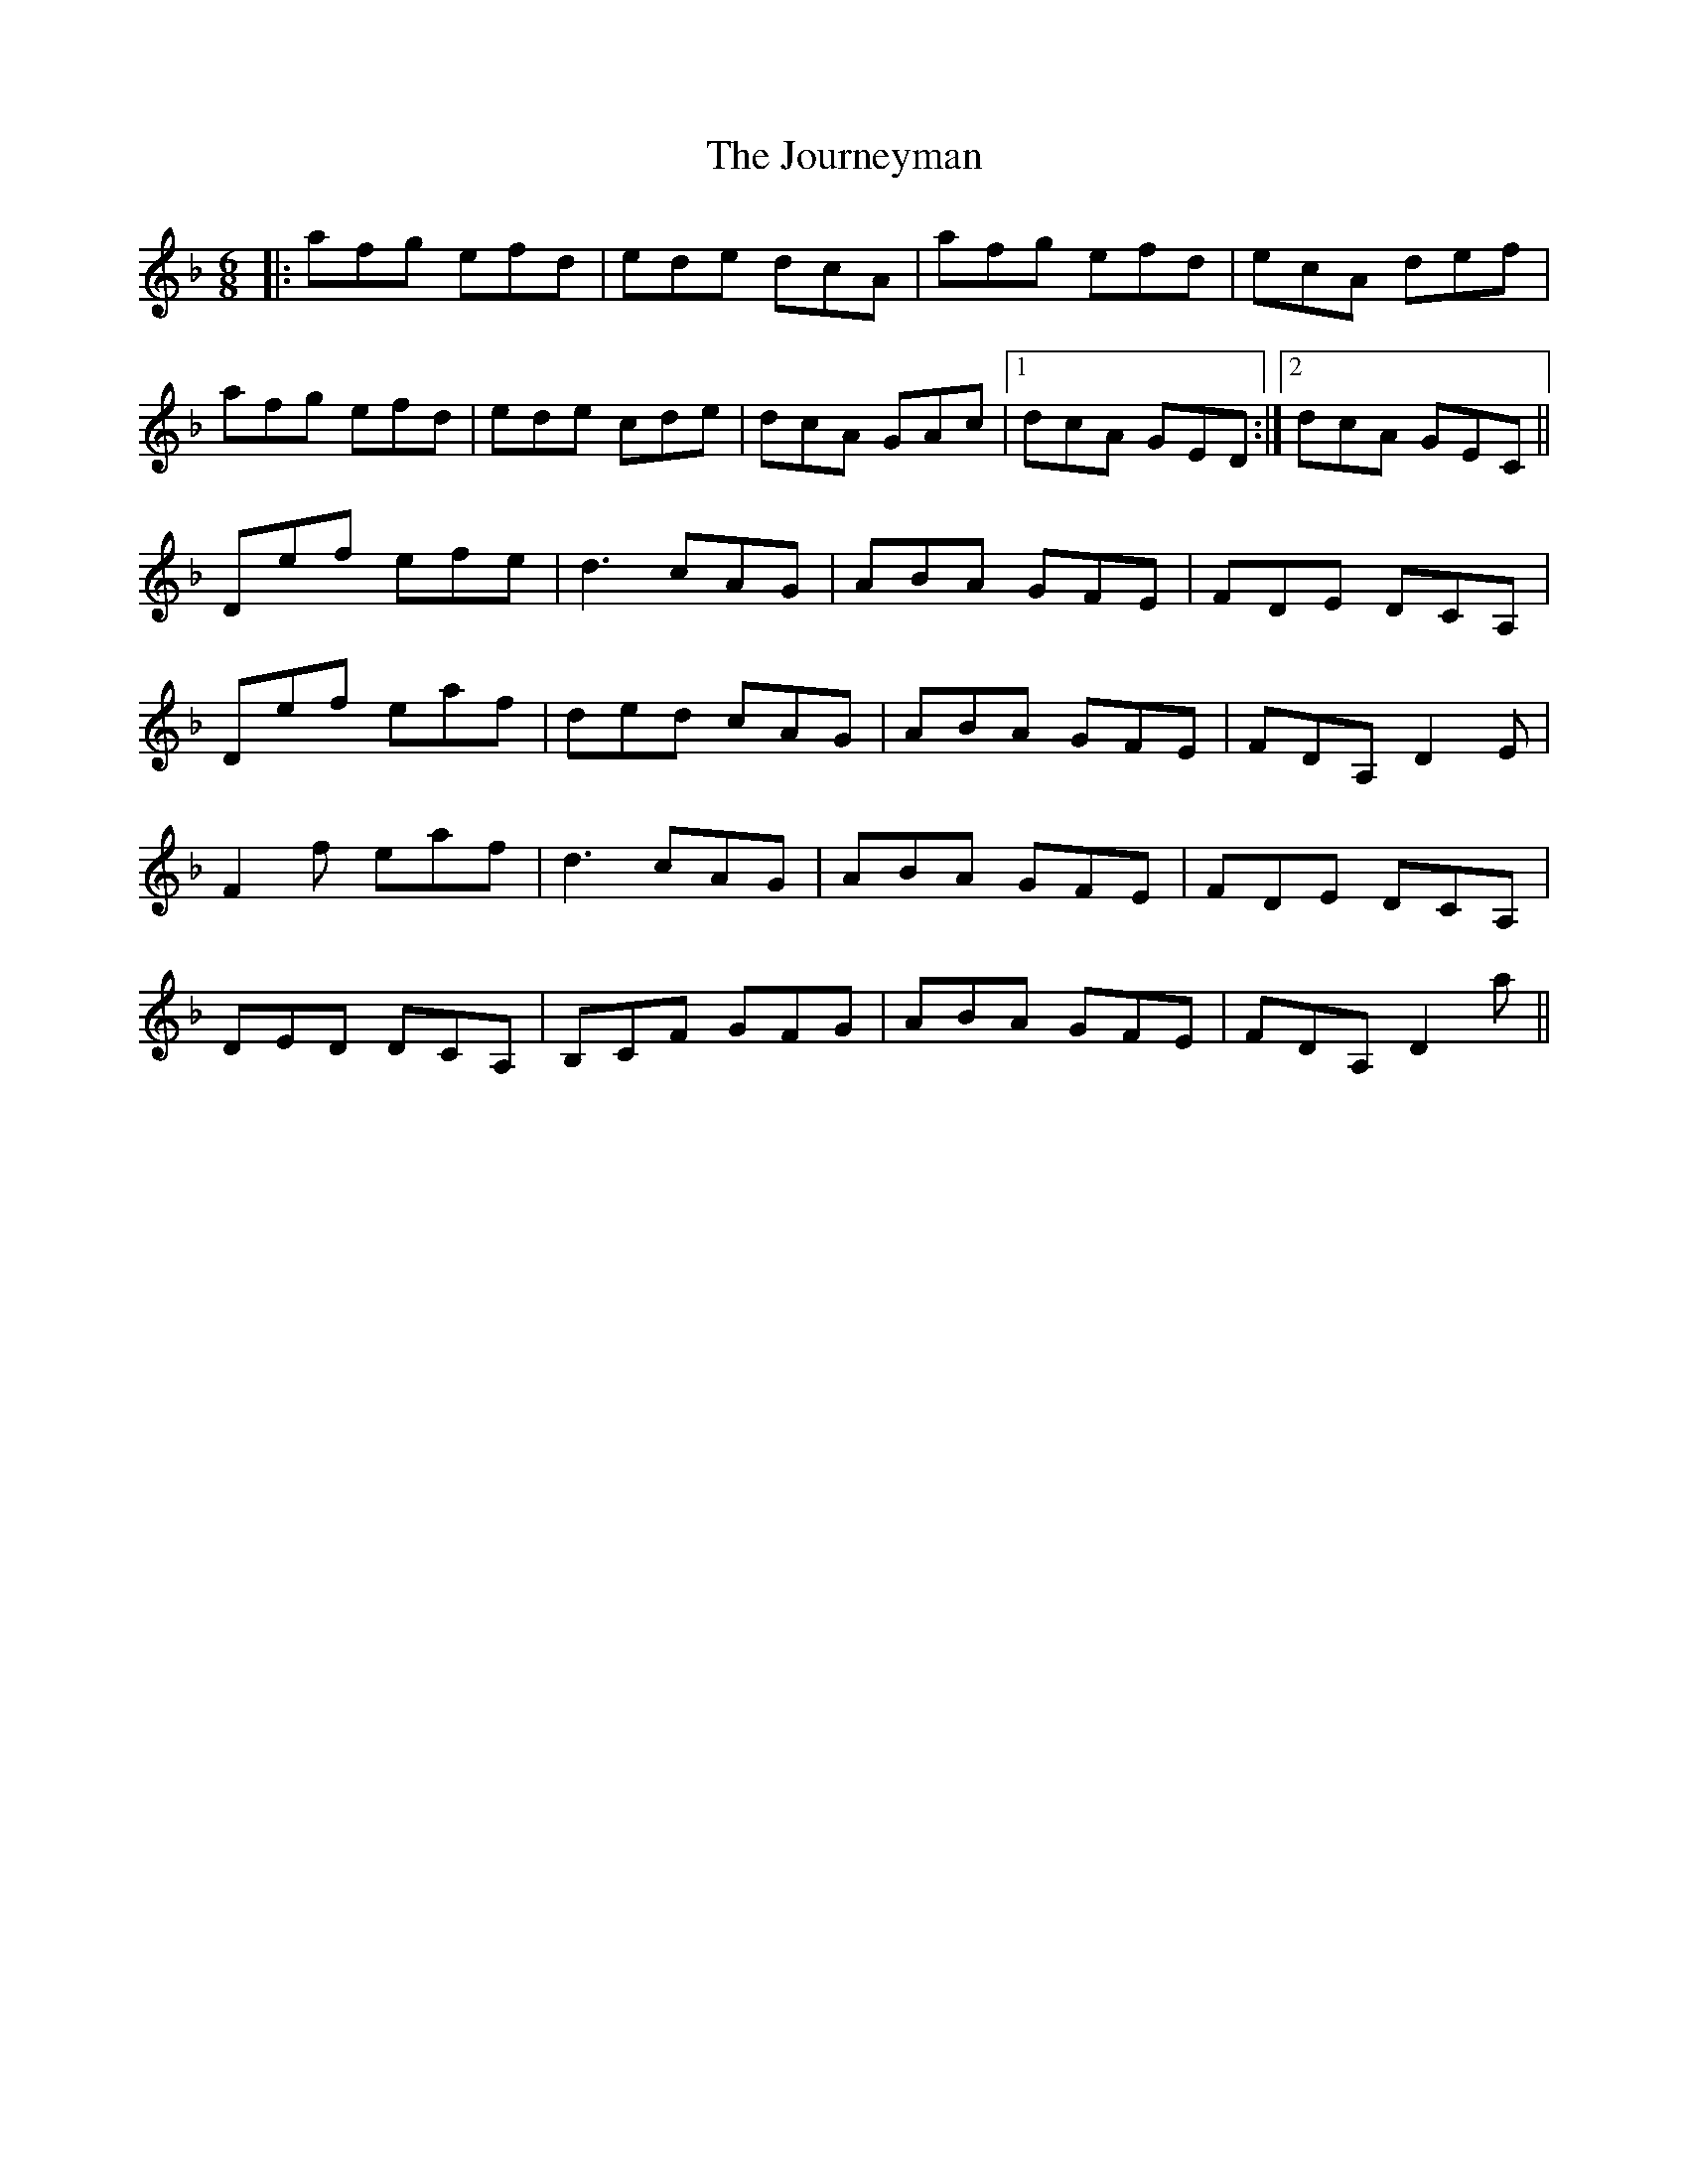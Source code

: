 X: 20931
T: Journeyman, The
R: jig
M: 6/8
K: Dminor
|:afg efd|ede dcA|afg efd|ecA def|
afg efd|ede cde|dcA GAc|1 dcA GED:|2 dcA GEC||
Def efe|d3 cAG|ABA GFE|FDE DCA,|
Def eaf|ded cAG|ABA GFE|FDA, D2E|
F2f eaf|d3 cAG|ABA GFE|FDE DCA,|
DED DCA,|B,CF GFG|ABA GFE|FDA, D2a||

